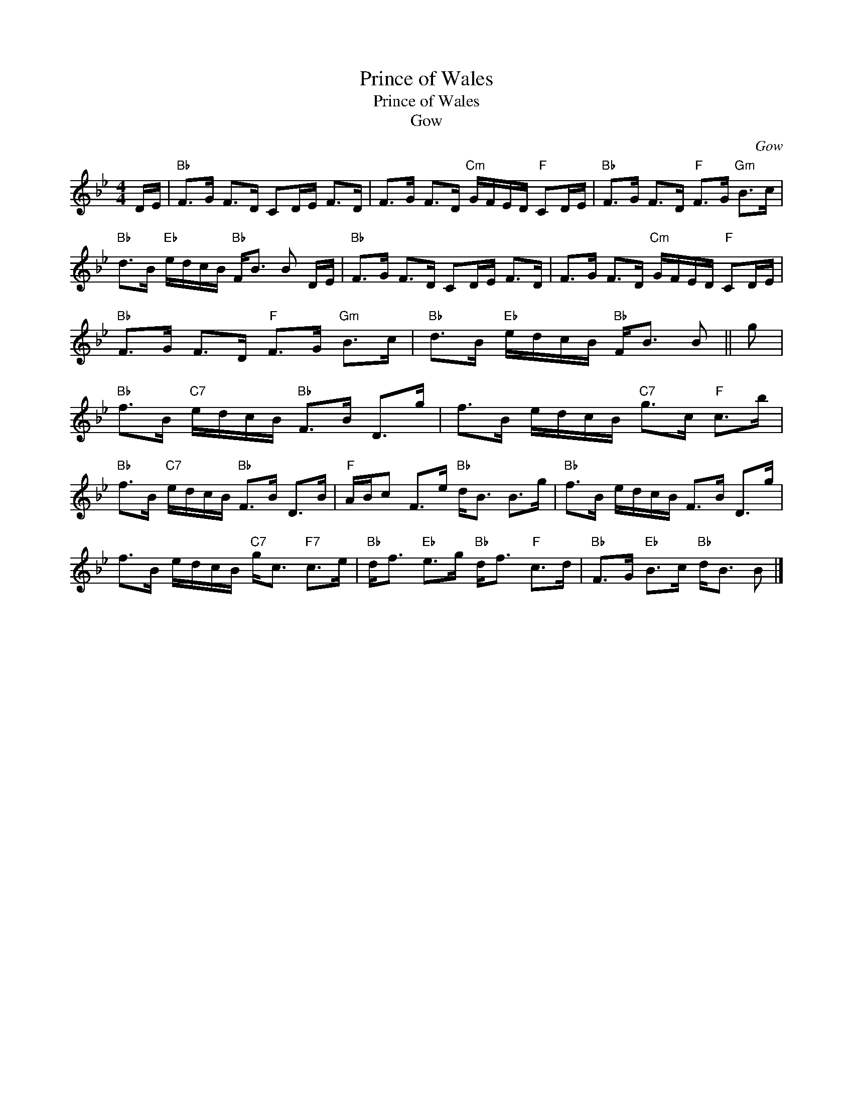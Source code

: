 X:1
T:Prince of Wales
T:Prince of Wales
T:Gow
C:Gow
L:1/8
M:4/4
K:Bb
V:1 treble 
V:1
 D/E/ |"Bb" F>G F>D CD/E/ F>D | F>G F>D"Cm" G/F/E/D/"F" CD/E/ |"Bb" F>G F>D"F" F>G"Gm" B>c | %4
"Bb" d>B"Eb" e/d/c/B/"Bb" F<B B D/E/ |"Bb" F>G F>D CD/E/ F>D | F>G F>D"Cm" G/F/E/D/"F" CD/E/ | %7
"Bb" F>G F>D"F" F>G"Gm" B>c |"Bb" d>B"Eb" e/d/c/B/"Bb" F<B B || g | %10
"Bb" f>B"C7" e/d/c/B/"Bb" F>B D>g | f>B e/d/c/B/"C7" g>c"F" c>b | %12
"Bb" f>B"C7" e/d/c/B/"Bb" F>B D>B |"F" A/B/c F>e"Bb" d<B B>g |"Bb" f>B e/d/c/B/ F>B D>g | %15
 f>B e/d/c/B/"C7" g<c"F7" c>e |"Bb" d<f"Eb" e>g"Bb" d<f"F" c>d |"Bb" F>G"Eb" B>c"Bb" d<B B |] %18

